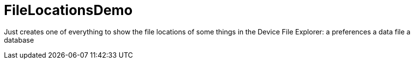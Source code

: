 = FileLocationsDemo

Just creates one of everything to show the file locations of some things in the
Device File Explorer:
    a preferences
    a data file
    a database
